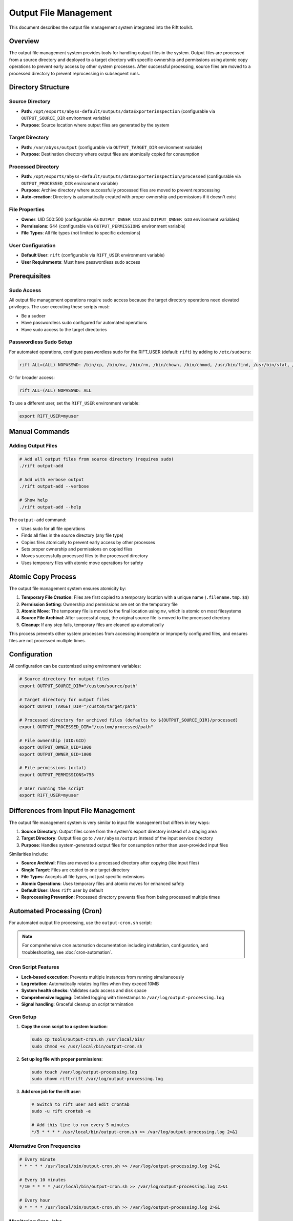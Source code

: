 Output File Management
======================

This document describes the output file management system integrated into the Rift toolkit.

Overview
--------

The output file management system provides tools for handling output files in the system. Output files are processed from a source directory and deployed to a target directory with specific ownership and permissions using atomic copy operations to prevent early access by other system processes. After successful processing, source files are moved to a processed directory to prevent reprocessing in subsequent runs.

Directory Structure
-------------------

Source Directory
~~~~~~~~~~~~~~~~

- **Path**: ``/opt/exports/abyss-default/outputs/dataExporterinspection`` (configurable via ``OUTPUT_SOURCE_DIR`` environment variable)
- **Purpose**: Source location where output files are generated by the system

Target Directory
~~~~~~~~~~~~~~~~

- **Path**: ``/var/abyss/output`` (configurable via ``OUTPUT_TARGET_DIR`` environment variable)
- **Purpose**: Destination directory where output files are atomically copied for consumption

Processed Directory
~~~~~~~~~~~~~~~~~~~

- **Path**: ``/opt/exports/abyss-default/outputs/dataExporterinspection/processed`` (configurable via ``OUTPUT_PROCESSED_DIR`` environment variable)
- **Purpose**: Archive directory where successfully processed files are moved to prevent reprocessing
- **Auto-creation**: Directory is automatically created with proper ownership and permissions if it doesn't exist

File Properties
~~~~~~~~~~~~~~~

- **Owner**: UID 500:500 (configurable via ``OUTPUT_OWNER_UID`` and ``OUTPUT_OWNER_GID`` environment variables)
- **Permissions**: 644 (configurable via ``OUTPUT_PERMISSIONS`` environment variable)
- **File Types**: All file types (not limited to specific extensions)

User Configuration
~~~~~~~~~~~~~~~~~~

- **Default User**: ``rift`` (configurable via ``RIFT_USER`` environment variable)
- **User Requirements**: Must have passwordless sudo access

Prerequisites
-------------

Sudo Access
~~~~~~~~~~~

All output file management operations require sudo access because the target directory operations need elevated privileges. The user executing these scripts must:

- Be a sudoer
- Have passwordless sudo configured for automated operations
- Have sudo access to the target directories

Passwordless Sudo Setup
~~~~~~~~~~~~~~~~~~~~~~~~

For automated operations, configure passwordless sudo for the RIFT_USER (default: ``rift``) by adding to ``/etc/sudoers``:

.. code-block:: text

   rift ALL=(ALL) NOPASSWD: /bin/cp, /bin/mv, /bin/rm, /bin/chown, /bin/chmod, /usr/bin/find, /usr/bin/stat, /usr/bin/test

Or for broader access:

.. code-block:: text

   rift ALL=(ALL) NOPASSWD: ALL

To use a different user, set the ``RIFT_USER`` environment variable:

.. code-block:: bash

   export RIFT_USER=myuser

Manual Commands
---------------

Adding Output Files
~~~~~~~~~~~~~~~~~~~

.. code-block:: bash

   # Add all output files from source directory (requires sudo)
   ./rift output-add

   # Add with verbose output
   ./rift output-add --verbose

   # Show help
   ./rift output-add --help

The ``output-add`` command:

- Uses sudo for all file operations
- Finds all files in the source directory (any file type)
- Copies files atomically to prevent early access by other processes
- Sets proper ownership and permissions on copied files
- Moves successfully processed files to the processed directory
- Uses temporary files with atomic move operations for safety

Atomic Copy Process
-------------------

The output file management system ensures atomicity by:

1. **Temporary File Creation**: Files are first copied to a temporary location with a unique name (``.filename.tmp.$$``)
2. **Permission Setting**: Ownership and permissions are set on the temporary file
3. **Atomic Move**: The temporary file is moved to the final location using ``mv``, which is atomic on most filesystems
4. **Source File Archival**: After successful copy, the original source file is moved to the processed directory
5. **Cleanup**: If any step fails, temporary files are cleaned up automatically

This process prevents other system processes from accessing incomplete or improperly configured files, and ensures files are not processed multiple times.

Configuration
-------------

All configuration can be customized using environment variables:

.. code-block:: bash

   # Source directory for output files
   export OUTPUT_SOURCE_DIR="/custom/source/path"

   # Target directory for output files  
   export OUTPUT_TARGET_DIR="/custom/target/path"

   # Processed directory for archived files (defaults to ${OUTPUT_SOURCE_DIR}/processed)
   export OUTPUT_PROCESSED_DIR="/custom/processed/path"

   # File ownership (UID:GID)
   export OUTPUT_OWNER_UID=1000
   export OUTPUT_OWNER_GID=1000

   # File permissions (octal)
   export OUTPUT_PERMISSIONS=755

   # User running the script
   export RIFT_USER=myuser

Differences from Input File Management
--------------------------------------

The output file management system is very similar to input file management but differs in key ways:

1. **Source Directory**: Output files come from the system's export directory instead of a staging area
2. **Target Directory**: Output files go to ``/var/abyss/output`` instead of the input service directory
3. **Purpose**: Handles system-generated output files for consumption rather than user-provided input files

Similarities include:

- **Source Archival**: Files are moved to a processed directory after copying (like input files)
- **Single Target**: Files are copied to one target directory
- **File Types**: Accepts all file types, not just specific extensions
- **Atomic Operations**: Uses temporary files and atomic moves for enhanced safety
- **Default User**: Uses ``rift`` user by default
- **Reprocessing Prevention**: Processed directory prevents files from being processed multiple times

Automated Processing (Cron)
----------------------------

For automated output file processing, use the ``output-cron.sh`` script:

.. note::
   For comprehensive cron automation documentation including installation, configuration, and troubleshooting, see :doc:`cron-automation`.

Cron Script Features
~~~~~~~~~~~~~~~~~~~~

- **Lock-based execution**: Prevents multiple instances from running simultaneously
- **Log rotation**: Automatically rotates log files when they exceed 10MB
- **System health checks**: Validates sudo access and disk space
- **Comprehensive logging**: Detailed logging with timestamps to ``/var/log/output-processing.log``
- **Signal handling**: Graceful cleanup on script termination

Cron Setup
~~~~~~~~~~

1. **Copy the cron script to a system location**:

   .. code-block:: bash

      sudo cp tools/output-cron.sh /usr/local/bin/
      sudo chmod +x /usr/local/bin/output-cron.sh

2. **Set up log file with proper permissions**:

   .. code-block:: bash

      sudo touch /var/log/output-processing.log
      sudo chown rift:rift /var/log/output-processing.log

3. **Add cron job for the rift user**:

   .. code-block:: bash

      # Switch to rift user and edit crontab
      sudo -u rift crontab -e
      
      # Add this line to run every 5 minutes
      */5 * * * * /usr/local/bin/output-cron.sh >> /var/log/output-processing.log 2>&1

Alternative Cron Frequencies
~~~~~~~~~~~~~~~~~~~~~~~~~~~~~

.. code-block:: bash

   # Every minute
   * * * * * /usr/local/bin/output-cron.sh >> /var/log/output-processing.log 2>&1

   # Every 10 minutes  
   */10 * * * * /usr/local/bin/output-cron.sh >> /var/log/output-processing.log 2>&1

   # Every hour
   0 * * * * /usr/local/bin/output-cron.sh >> /var/log/output-processing.log 2>&1

Monitoring Cron Jobs
~~~~~~~~~~~~~~~~~~~~~

1. **Check if cron job is running**:

   .. code-block:: bash

      sudo -u rift crontab -l

2. **Monitor log file**:

   .. code-block:: bash

      tail -f /var/log/output-processing.log

3. **Check for running instances**:

   .. code-block:: bash

      ps aux | grep output-cron
      cat ${TMPDIR:-/tmp}/rift-cron/output-cron.pid 2>/dev/null

4. **View recent processing activity**:

   .. code-block:: bash

      grep "$(date '+%Y-%m-%d')" /var/log/output-processing.log

Error Handling
--------------

The system provides comprehensive error handling:

- Directory validation before processing
- Sudo access verification
- Individual file operation error tracking
- Cleanup of temporary files on failure
- Detailed logging with timestamps
- Summary reporting of processed files and errors
- Lock file management to prevent concurrent execution
- Automatic log rotation to prevent disk space issues

Integration with Rift
----------------------

The output file management commands are fully integrated into the main Rift script:

.. code-block:: bash

   # Show all available commands (includes output-add)
   ./rift help

   # Use output commands through main rift script (as default user rift)
   ./rift output-add

   # Use output commands with custom user
   RIFT_USER=myuser ./rift output-add

File Workflow
-------------

1. **Generation**: Output files are generated by the system in ``/opt/exports/abyss-default/outputs/dataExporterinspection``
2. **Processing**: Cron job (every 5 minutes) or manual command processes files
3. **Deployment**: Files are copied to ``/var/abyss/output`` with atomic operations
4. **Archival**: Source files are moved to processed directory after successful deployment
5. **Consumption**: Target applications can safely consume files from ``/var/abyss/output``
6. **Logging**: All operations are logged with timestamps

This system ensures reliable, automated processing of output files with comprehensive logging and error handling, preventing data loss and ensuring files are available for downstream consumption.
